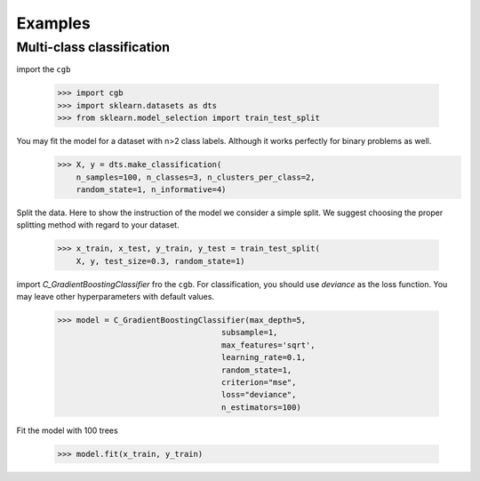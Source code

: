 .. Examples documentation master file.

Examples
========

Multi-class classification
-------------

import the ``cgb``


  >>> import cgb
  >>> import sklearn.datasets as dts
  >>> from sklearn.model_selection import train_test_split

You may fit the model for a dataset with n>2 class labels. Although it works perfectly for binary problems as well.
  >>> X, y = dts.make_classification(
      n_samples=100, n_classes=3, n_clusters_per_class=2,
      random_state=1, n_informative=4)
 
Split the data. Here to show the instruction of the model we consider a simple split. We suggest choosing the proper splitting method with regard to your dataset.

  >>> x_train, x_test, y_train, y_test = train_test_split(
      X, y, test_size=0.3, random_state=1)
      
import `C_GradientBoostingClassifier` fro the ``cgb``. For classification, you should use `deviance` as the loss function. You may leave other hyperparameters with default values.

  >>> model = C_GradientBoostingClassifier(max_depth=5,
                                     subsample=1,
                                     max_features='sqrt',
                                     learning_rate=0.1,
                                     random_state=1,
                                     criterion="mse",
                                     loss="deviance",
                                     n_estimators=100)

Fit the model with 100 trees

  >>> model.fit(x_train, y_train)

